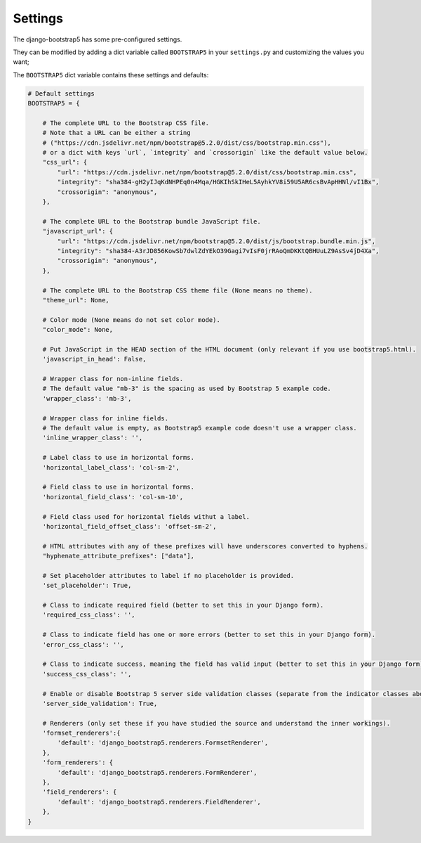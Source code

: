 ========
Settings
========

The django-bootstrap5 has some pre-configured settings.

They can be modified by adding a dict variable called ``BOOTSTRAP5`` in your ``settings.py`` and customizing the values ​​you want;

The ``BOOTSTRAP5`` dict variable contains these settings and defaults:


.. code:: django

    # Default settings
    BOOTSTRAP5 = {

        # The complete URL to the Bootstrap CSS file.
        # Note that a URL can be either a string
        # ("https://cdn.jsdelivr.net/npm/bootstrap@5.2.0/dist/css/bootstrap.min.css"),
        # or a dict with keys `url`, `integrity` and `crossorigin` like the default value below.
        "css_url": {
            "url": "https://cdn.jsdelivr.net/npm/bootstrap@5.2.0/dist/css/bootstrap.min.css",
            "integrity": "sha384-gH2yIJqKdNHPEq0n4Mqa/HGKIhSkIHeL5AyhkYV8i59U5AR6csBvApHHNl/vI1Bx",
            "crossorigin": "anonymous",
        },

        # The complete URL to the Bootstrap bundle JavaScript file.
        "javascript_url": {
            "url": "https://cdn.jsdelivr.net/npm/bootstrap@5.2.0/dist/js/bootstrap.bundle.min.js",
            "integrity": "sha384-A3rJD856KowSb7dwlZdYEkO39Gagi7vIsF0jrRAoQmDKKtQBHUuLZ9AsSv4jD4Xa",
            "crossorigin": "anonymous",
        },

        # The complete URL to the Bootstrap CSS theme file (None means no theme).
        "theme_url": None,

        # Color mode (None means do not set color mode).
        "color_mode": None,

        # Put JavaScript in the HEAD section of the HTML document (only relevant if you use bootstrap5.html).
        'javascript_in_head': False,

        # Wrapper class for non-inline fields.
        # The default value "mb-3" is the spacing as used by Bootstrap 5 example code.
        'wrapper_class': 'mb-3',

        # Wrapper class for inline fields.
        # The default value is empty, as Bootstrap5 example code doesn't use a wrapper class.
        'inline_wrapper_class': '',

        # Label class to use in horizontal forms.
        'horizontal_label_class': 'col-sm-2',

        # Field class to use in horizontal forms.
        'horizontal_field_class': 'col-sm-10',

        # Field class used for horizontal fields withut a label.
        'horizontal_field_offset_class': 'offset-sm-2',

        # HTML attributes with any of these prefixes will have underscores converted to hyphens.
        "hyphenate_attribute_prefixes": ["data"],

        # Set placeholder attributes to label if no placeholder is provided.
        'set_placeholder': True,

        # Class to indicate required field (better to set this in your Django form).
        'required_css_class': '',

        # Class to indicate field has one or more errors (better to set this in your Django form).
        'error_css_class': '',

        # Class to indicate success, meaning the field has valid input (better to set this in your Django form).
        'success_css_class': '',

        # Enable or disable Bootstrap 5 server side validation classes (separate from the indicator classes above).
        'server_side_validation': True,

        # Renderers (only set these if you have studied the source and understand the inner workings).
        'formset_renderers':{
            'default': 'django_bootstrap5.renderers.FormsetRenderer',
        },
        'form_renderers': {
            'default': 'django_bootstrap5.renderers.FormRenderer',
        },
        'field_renderers': {
            'default': 'django_bootstrap5.renderers.FieldRenderer',
        },
    }
